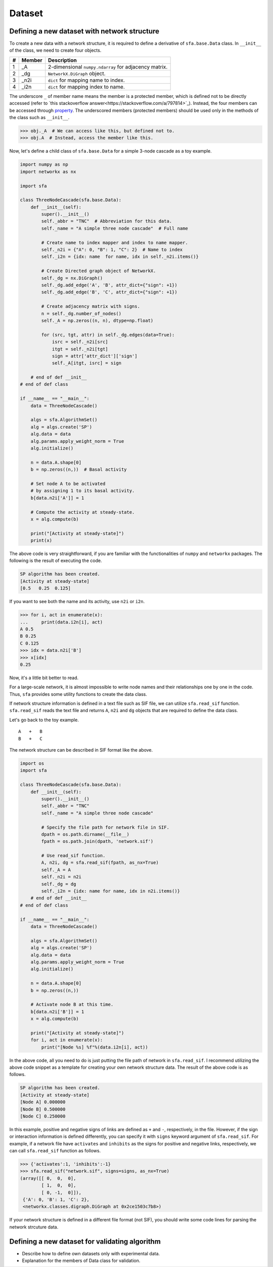 Dataset
=======


Defining a new dataset with network structure
---------------------------------------------
To create a new data with a network structure,
it is required to define a derivative of ``sfa.base.Data`` class.
In ``__init__`` of the class, we need to create four objects.

+--+------+------------------------------------------------------+
|# |Member| Description                                          |
+==+======+======================================================+
|1 | _A   | 2-dimensional ``numpy.ndarray`` for adjacency matrix.|
+--+------+------------------------------------------------------+
|2 | _dg  | ``NetworkX.DiGraph`` object.                         |
+--+------+------------------------------------------------------+
|3 | _n2i | ``dict`` for mapping name to index.                  |
+--+------+------------------------------------------------------+
|4 | _i2n | ``dict`` for mapping index to name.                  |
+--+------+------------------------------------------------------+

The underscore ``_`` of member name means
the member is a protected member,
which is defined not to be directly accessed
(refer to `this stackoverflow answer<https://stackoverflow.com/a/797814>`_).
Instead, the four members can be accessed through property_.
The underscored members (protected members) should be used
only in the methods of the class such as ``__init__``.

.. code-block:: python

   >>> obj._A  # We can access like this, but defined not to.
   >>> obj.A  # Instead, access the member like this.

Now, let's define a child class of ``sfa.base.Data``
for a simple 3-node cascade as a toy example.

.. code-block:: python

    import numpy as np
    import networkx as nx

    import sfa

    class ThreeNodeCascade(sfa.base.Data):
        def __init__(self):
            super().__init__()
            self._abbr = "TNC"  # Abbreviation for this data.
            self._name = "A simple three node cascade"  # Full name

            # Create name to index mapper and index to name mapper.
            self._n2i = {"A": 0, "B": 1, "C": 2}  # Name to index
            self._i2n = {idx: name  for name, idx in self._n2i.items()}

            # Create Directed graph object of NetworkX.
            self._dg = nx.DiGraph()
            self._dg.add_edge('A', 'B', attr_dict={"sign": +1})
            self._dg.add_edge('B', 'C', attr_dict={"sign": +1})

            # Create adjacency matrix with signs.
            n = self._dg.number_of_nodes()
            self._A = np.zeros((n, n), dtype=np.float)

            for (src, tgt, attr) in self._dg.edges(data=True):
                isrc = self._n2i[src]
                itgt = self._n2i[tgt]
                sign = attr['attr_dict']['sign']
                self._A[itgt, isrc] = sign

        # end of def __init__
    # end of def class

    if __name__ == "__main__":
        data = ThreeNodeCascade()

        algs = sfa.AlgorithmSet()
        alg = algs.create('SP')
        alg.data = data
        alg.params.apply_weight_norm = True
        alg.initialize()

        n = data.A.shape[0]
        b = np.zeros((n,))  # Basal activity

        # Set node A to be activated
        # by assigning 1 to its basal activity.
        b[data.n2i['A']] = 1

        # Compute the activity at steady-state.
        x = alg.compute(b)

        print("[Activity at steady-state]")
        print(x)


The above code is very straightforward,
if you are familiar with the functionalities of
``numpy`` and ``networkx`` packages.
The following is the result of executing the code.

.. code-block:: python

    SP algorithm has been created.
    [Activity at steady-state]
    [0.5   0.25  0.125]


If you want to see both the name and its activity,
use ``n2i`` or ``i2n``.

.. code-block:: python

    >>> for i, act in enumerate(x):
    ...     print(data.i2n[i], act)
    A 0.5
    B 0.25
    C 0.125
    >>> idx = data.n2i['B']
    >>> x[idx]
    0.25

Now, it's a little bit better to read.



For a large-scale network,
it is almost impossible to write node names
and their relationships one by one in the code.
Thus, ``sfa`` provides some utility functions
to create the data class.

If network structure information is defined
in a text file such as SIF file,
we can utilize ``sfa.read_sif`` function.
``sfa.read_sif`` reads the text file and returns
``A``, ``n2i`` and ``dg`` objects
that are required to define the data class.

Let's go back to the toy example.

::

    A   +   B
    B   +   C

The network structure can be described in SIF format like the above.

.. code-block:: python

    import os
    import sfa

    class ThreeNodeCascade(sfa.base.Data):
        def __init__(self):
            super().__init__()
            self._abbr = "TNC"
            self._name = "A simple three node cascade"

            # Specify the file path for network file in SIF.
            dpath = os.path.dirname(__file__)
            fpath = os.path.join(dpath, 'network.sif')

            # Use read_sif function.
            A, n2i, dg = sfa.read_sif(fpath, as_nx=True)
            self._A = A
            self._n2i = n2i
            self._dg = dg
            self._i2n = {idx: name for name, idx in n2i.items()}
        # end of def __init__
    # end of def class

    if __name__ == "__main__":
        data = ThreeNodeCascade()

        algs = sfa.AlgorithmSet()
        alg = algs.create('SP')
        alg.data = data
        alg.params.apply_weight_norm = True
        alg.initialize()

        n = data.A.shape[0]
        b = np.zeros((n,))

        # Activate node B at this time.
        b[data.n2i['B']] = 1
        x = alg.compute(b)

        print("[Activity at steady-state]")
        for i, act in enumerate(x):
            print("[Node %s] %f"%(data.i2n[i], act))


In the above code, all you need to do is
just putting the file path of network in ``sfa.read_sif``.
I recommend utilizing the above code snippet as a template
for creating your own network structure data.
The result of the above code is as follows.

.. code-block:: python

    SP algorithm has been created.
    [Activity at steady-state]
    [Node A] 0.000000
    [Node B] 0.500000
    [Node C] 0.250000

In this example, positive and negative signs of links are
defined as ``+`` and ``-``, respectively, in the file.
However, if the sign or interaction information is defined differently,
you can specify it with ``signs`` keyword argument
of ``sfa.read_sif``.
For example, if a network file have ``activates`` and ``inhibits``
as the signs for positive and negative links, respectively,
we can call ``sfa.read_sif`` function as follows.

.. code-block:: python

    >>> {'activates':1, 'inhibits':-1}
    >>> sfa.read_sif("network.sif", signs=signs, as_nx=True)
    (array([[ 0,  0,  0],
            [ 1,  0,  0],
            [ 0, -1,  0]]),
     {'A': 0, 'B': 1, 'C': 2},
     <networkx.classes.digraph.DiGraph at 0x2ce1503c7b8>)


If your network structure is defined
in a different file format (not SIF),
you should write some code lines
for parsing the network strcuture data.


Defining a new dataset for validating algorithm
-----------------------------------------------
- Describe how to define own datasets only with experimental data.
- Explanation for the members of Data class for validation.




.. _property: https://docs.python.org/3/library/functions.html?highlight=property#property
